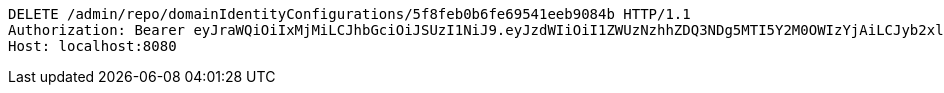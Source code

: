 [source,http,options="nowrap"]
----
DELETE /admin/repo/domainIdentityConfigurations/5f8feb0b6fe69541eeb9084b HTTP/1.1
Authorization: Bearer eyJraWQiOiIxMjMiLCJhbGciOiJSUzI1NiJ9.eyJzdWIiOiI1ZWUzNzhhZDQ3NDg5MTI5Y2M0OWIzYjAiLCJyb2xlcyI6W10sImlzcyI6Im1tYWR1LmNvbSIsImdyb3VwcyI6WyJ0ZXN0Iiwic2FtcGxlIl0sImF1dGhvcml0aWVzIjpbXSwiY2xpZW50X2lkIjoiMjJlNjViNzItOTIzNC00MjgxLTlkNzMtMzIzMDA4OWQ0OWE3IiwiZG9tYWluX2lkIjoiMCIsImF1ZCI6InRlc3QiLCJuYmYiOjE2MDMyNjczMzksInVzZXJfaWQiOiIxMTExMTExMTEiLCJzY29wZSI6ImEuMS5pZGVudGl0eV9jb25maWcuZGVsZXRlIiwiZXhwIjoxNjAzMjY3MzQ0LCJpYXQiOjE2MDMyNjczMzksImp0aSI6ImY1YmY3NWE2LTA0YTAtNDJmNy1hMWUwLTU4M2UyOWNkZTg2YyJ9.Kq_-_-AUkyb_0f1XgXwr3dXauzgcC1XVDrFpnd6wDYO2qNHctg3YpaPdO56uBm2Oq-mXsxkHDOZOfzYRY8sbu-n8p1MLToNTvEe-akoMGU7s0wJ7OuVb8FSauFWp0JHW8l-SlKKch8XMjYTAjXf-24et6bHobogO3ZYQrSFEdQa7_JgV6HHxdUyTXVqoJfeWz7EnCcZEEXLtkdGSx79_cbKdkUzJAPgoKkt7A_J1ZR32syyTXTJwqqQ6WVQSkOEE9riZ7qGEXXTNB9oS40MSID2HTlGZrn1SuhXjS-83zJLxuTlZ3pYFl_pEd77dwEYNq7jWDYIrIisDgUVxm79BxQ
Host: localhost:8080

----